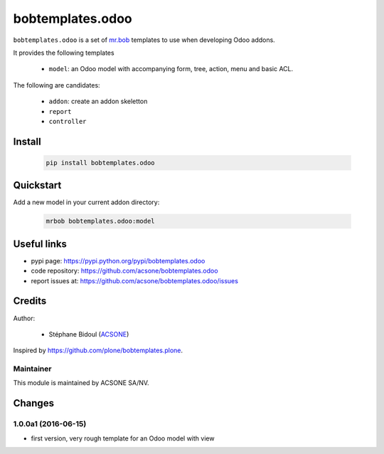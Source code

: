 bobtemplates.odoo
=================

.. image:: https://img.shields.io/badge/license-AGPL--3-blue.svg
   :target: http://www.gnu.org/licenses/agpl.html
   :alt: License: AGPL 3.0 or Later
.. image:: https://badge.fury.io/py/bobtemplates.odoo.svg
    :target: http://badge.fury.io/py/bobtemplates.odoo

``bobtemplates.odoo`` is a set of `mr.bob 
<https://http://mrbob.readthedocs.io/en/latest/>`_ 
templates to use when developing Odoo addons.

It provides the following templates

  * ``model``: an Odoo model with accompanying form, tree, action, menu and 
    basic ACL.

The following are candidates:

  * ``addon``: create an addon skeletton
  * ``report``
  * ``controller``

Install
~~~~~~~

  .. code:: shell

    pip install bobtemplates.odoo

Quickstart
~~~~~~~~~~

Add a new model in your current addon directory:

  .. code:: shell

    mrbob bobtemplates.odoo:model

Useful links
~~~~~~~~~~~~

* pypi page: https://pypi.python.org/pypi/bobtemplates.odoo
* code repository: https://github.com/acsone/bobtemplates.odoo
* report issues at: https://github.com/acsone/bobtemplates.odoo/issues

Credits
~~~~~~~

Author:

  * Stéphane Bidoul (`ACSONE <http://acsone.eu/>`_)

Inspired by https://github.com/plone/bobtemplates.plone.

Maintainer
----------

.. image:: https://www.acsone.eu/logo.png
   :alt: ACSONE SA/NV
   :target: http://www.acsone.eu

This module is maintained by ACSONE SA/NV.

Changes
~~~~~~~

.. Future (?)
.. ----------
.. -

1.0.0a1 (2016-06-15)
--------------------
- first version, very rough template for an Odoo model with view


